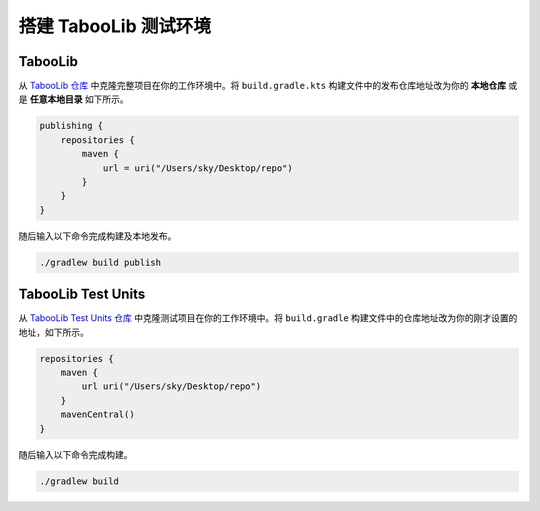 =======================
搭建 TabooLib 测试环境
=======================

TabooLib
==========

从 `TabooLib 仓库 <https://github.com/Bkm016/TabooLib>`_ 中克隆完整项目在你的工作环境中。将 ``build.gradle.kts`` 构建文件中的发布仓库地址改为你的 **本地仓库** 或是 **任意本地目录** 如下所示。

.. code-block:: kotlin

    publishing {
        repositories {
            maven {
                url = uri("/Users/sky/Desktop/repo")
            }
        }
    }

随后输入以下命令完成构建及本地发布。

.. code-block:: bash

    ./gradlew build publish


TabooLib Test Units
=====================

从 `TabooLib Test Units 仓库 <https://github.com/Bkm016/TabooLib-Test-Units>`_ 中克隆测试项目在你的工作环境中。将 ``build.gradle`` 构建文件中的仓库地址改为你的刚才设置的地址，如下所示。

.. code-block:: groovy

    repositories {
        maven {
            url uri("/Users/sky/Desktop/repo")
        }
        mavenCentral()
    }

随后输入以下命令完成构建。

.. code-block:: bash
    
    ./gradlew build